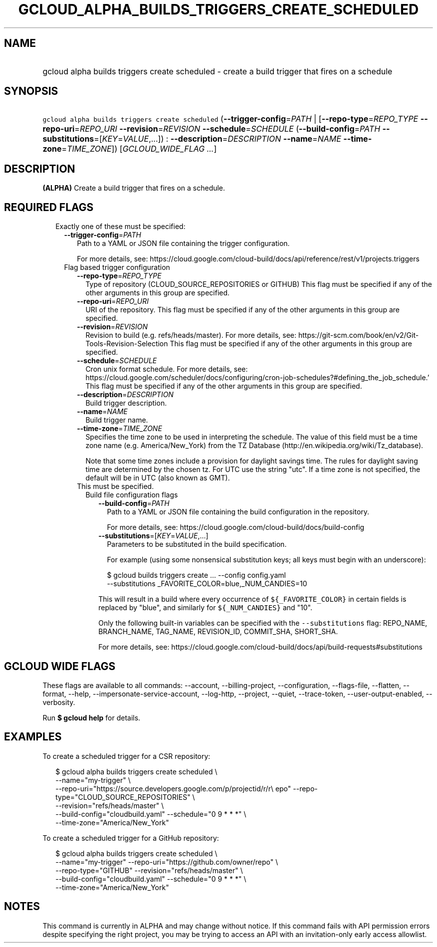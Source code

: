 
.TH "GCLOUD_ALPHA_BUILDS_TRIGGERS_CREATE_SCHEDULED" 1



.SH "NAME"
.HP
gcloud alpha builds triggers create scheduled \- create a build trigger that fires on a schedule



.SH "SYNOPSIS"
.HP
\f5gcloud alpha builds triggers create scheduled\fR (\fB\-\-trigger\-config\fR=\fIPATH\fR\ |\ [\fB\-\-repo\-type\fR=\fIREPO_TYPE\fR\ \fB\-\-repo\-uri\fR=\fIREPO_URI\fR\ \fB\-\-revision\fR=\fIREVISION\fR\ \fB\-\-schedule\fR=\fISCHEDULE\fR\ (\fB\-\-build\-config\fR=\fIPATH\fR\ \fB\-\-substitutions\fR=[\fIKEY\fR=\fIVALUE\fR,...])\ :\ \fB\-\-description\fR=\fIDESCRIPTION\fR\ \fB\-\-name\fR=\fINAME\fR\ \fB\-\-time\-zone\fR=\fITIME_ZONE\fR]) [\fIGCLOUD_WIDE_FLAG\ ...\fR]



.SH "DESCRIPTION"

\fB(ALPHA)\fR Create a build trigger that fires on a schedule.



.SH "REQUIRED FLAGS"

.RS 2m
.TP 2m

Exactly one of these must be specified:

.RS 2m
.TP 2m
\fB\-\-trigger\-config\fR=\fIPATH\fR
Path to a YAML or JSON file containing the trigger configuration.

For more details, see:
https://cloud.google.com/cloud\-build/docs/api/reference/rest/v1/projects.triggers

.TP 2m

Flag based trigger configuration

.RS 2m
.TP 2m
\fB\-\-repo\-type\fR=\fIREPO_TYPE\fR
Type of repository (CLOUD_SOURCE_REPOSITORIES or GITHUB) This flag must be
specified if any of the other arguments in this group are specified.

.TP 2m
\fB\-\-repo\-uri\fR=\fIREPO_URI\fR
URI of the repository. This flag must be specified if any of the other arguments
in this group are specified.

.TP 2m
\fB\-\-revision\fR=\fIREVISION\fR
Revision to build (e.g. refs/heads/master). For more details, see:
https://git\-scm.com/book/en/v2/Git\-Tools\-Revision\-Selection This flag must
be specified if any of the other arguments in this group are specified.

.TP 2m
\fB\-\-schedule\fR=\fISCHEDULE\fR
Cron unix format schedule. For more details, see:
https://cloud.google.com/scheduler/docs/configuring/cron\-job\-schedules?#defining_the_job_schedule.'
This flag must be specified if any of the other arguments in this group are
specified.

.TP 2m
\fB\-\-description\fR=\fIDESCRIPTION\fR
Build trigger description.

.TP 2m
\fB\-\-name\fR=\fINAME\fR
Build trigger name.

.TP 2m
\fB\-\-time\-zone\fR=\fITIME_ZONE\fR
Specifies the time zone to be used in interpreting the schedule. The value of
this field must be a time zone name (e.g. America/New_York) from the TZ Database
(http://en.wikipedia.org/wiki/Tz_database).

Note that some time zones include a provision for daylight savings time. The
rules for daylight saving time are determined by the chosen tz. For UTC use the
string "utc". If a time zone is not specified, the default will be in UTC (also
known as GMT).

.TP 2m

This must be specified.

.RS 2m
.TP 2m

Build file configuration flags

.RS 2m
.TP 2m
\fB\-\-build\-config\fR=\fIPATH\fR
Path to a YAML or JSON file containing the build configuration in the
repository.

For more details, see: https://cloud.google.com/cloud\-build/docs/build\-config

.TP 2m
\fB\-\-substitutions\fR=[\fIKEY\fR=\fIVALUE\fR,...]
Parameters to be substituted in the build specification.

For example (using some nonsensical substitution keys; all keys must begin with
an underscore):

.RS 2m
$ gcloud builds triggers create ... \-\-config config.yaml
    \-\-substitutions _FAVORITE_COLOR=blue,_NUM_CANDIES=10
.RE

This will result in a build where every occurrence of \f5${_FAVORITE_COLOR}\fR
in certain fields is replaced by "blue", and similarly for \f5${_NUM_CANDIES}\fR
and "10".

Only the following built\-in variables can be specified with the
\f5\-\-substitutions\fR flag: REPO_NAME, BRANCH_NAME, TAG_NAME, REVISION_ID,
COMMIT_SHA, SHORT_SHA.

For more details, see:
https://cloud.google.com/cloud\-build/docs/api/build\-requests#substitutions


.RE
.RE
.RE
.RE
.RE
.sp

.SH "GCLOUD WIDE FLAGS"

These flags are available to all commands: \-\-account, \-\-billing\-project,
\-\-configuration, \-\-flags\-file, \-\-flatten, \-\-format, \-\-help,
\-\-impersonate\-service\-account, \-\-log\-http, \-\-project, \-\-quiet,
\-\-trace\-token, \-\-user\-output\-enabled, \-\-verbosity.

Run \fB$ gcloud help\fR for details.



.SH "EXAMPLES"

To create a scheduled trigger for a CSR repository:

.RS 2m
$ gcloud alpha builds triggers create scheduled \e
    \-\-name="my\-trigger" \e
    \-\-repo\-uri="https://source.developers.google.com/p/projectid/r/r\e
epo" \-\-repo\-type="CLOUD_SOURCE_REPOSITORIES" \e
    \-\-revision="refs/heads/master" \e
    \-\-build\-config="cloudbuild.yaml" \-\-schedule="0 9 * * *" \e
    \-\-time\-zone="America/New_York"
.RE

To create a scheduled trigger for a GitHub repository:

.RS 2m
$ gcloud alpha builds triggers create scheduled \e
    \-\-name="my\-trigger" \-\-repo\-uri="https://github.com/owner/repo" \e
    \-\-repo\-type="GITHUB" \-\-revision="refs/heads/master" \e
    \-\-build\-config="cloudbuild.yaml" \-\-schedule="0 9 * * *" \e
    \-\-time\-zone="America/New_York"
.RE



.SH "NOTES"

This command is currently in ALPHA and may change without notice. If this
command fails with API permission errors despite specifying the right project,
you may be trying to access an API with an invitation\-only early access
allowlist.

